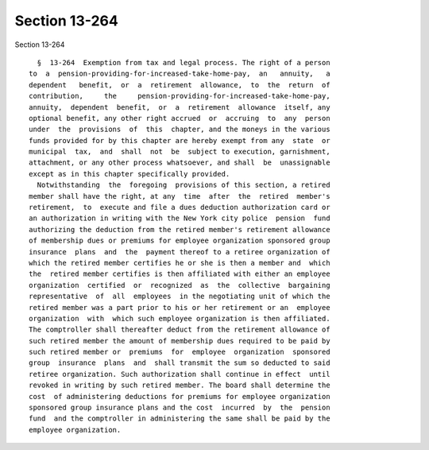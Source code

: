 Section 13-264
==============

Section 13-264 ::    
        
     
        §  13-264  Exemption from tax and legal process. The right of a person
      to  a  pension-providing-for-increased-take-home-pay,  an   annuity,   a
      dependent   benefit,  or  a  retirement  allowance,  to  the  return  of
      contribution,     the     pension-providing-for-increased-take-home-pay,
      annuity,  dependent  benefit,  or  a  retirement  allowance  itself, any
      optional benefit, any other right accrued  or  accruing  to  any  person
      under  the  provisions  of  this  chapter, and the moneys in the various
      funds provided for by this chapter are hereby exempt from any  state  or
      municipal  tax,  and  shall  not  be  subject to execution, garnishment,
      attachment, or any other process whatsoever, and shall  be  unassignable
      except as in this chapter specifically provided.
        Notwithstanding  the  foregoing  provisions of this section, a retired
      member shall have the right, at any  time  after  the  retired  member's
      retirement,  to  execute and file a dues deduction authorization card or
      an authorization in writing with the New York city police  pension  fund
      authorizing the deduction from the retired member's retirement allowance
      of membership dues or premiums for employee organization sponsored group
      insurance  plans  and  the  payment thereof to a retiree organization of
      which the retired member certifies he or she is then a member and  which
      the  retired member certifies is then affiliated with either an employee
      organization  certified  or  recognized  as  the  collective  bargaining
      representative  of  all  employees  in the negotiating unit of which the
      retired member was a part prior to his or her retirement or an  employee
      organization  with  which such employee organization is then affiliated.
      The comptroller shall thereafter deduct from the retirement allowance of
      such retired member the amount of membership dues required to be paid by
      such retired member or  premiums  for  employee  organization  sponsored
      group  insurance  plans  and  shall transmit the sum so deducted to said
      retiree organization. Such authorization shall continue in effect  until
      revoked in writing by such retired member. The board shall determine the
      cost  of administering deductions for premiums for employee organization
      sponsored group insurance plans and the cost  incurred  by  the  pension
      fund  and the comptroller in administering the same shall be paid by the
      employee organization.
    
    
    
    
    
    
    